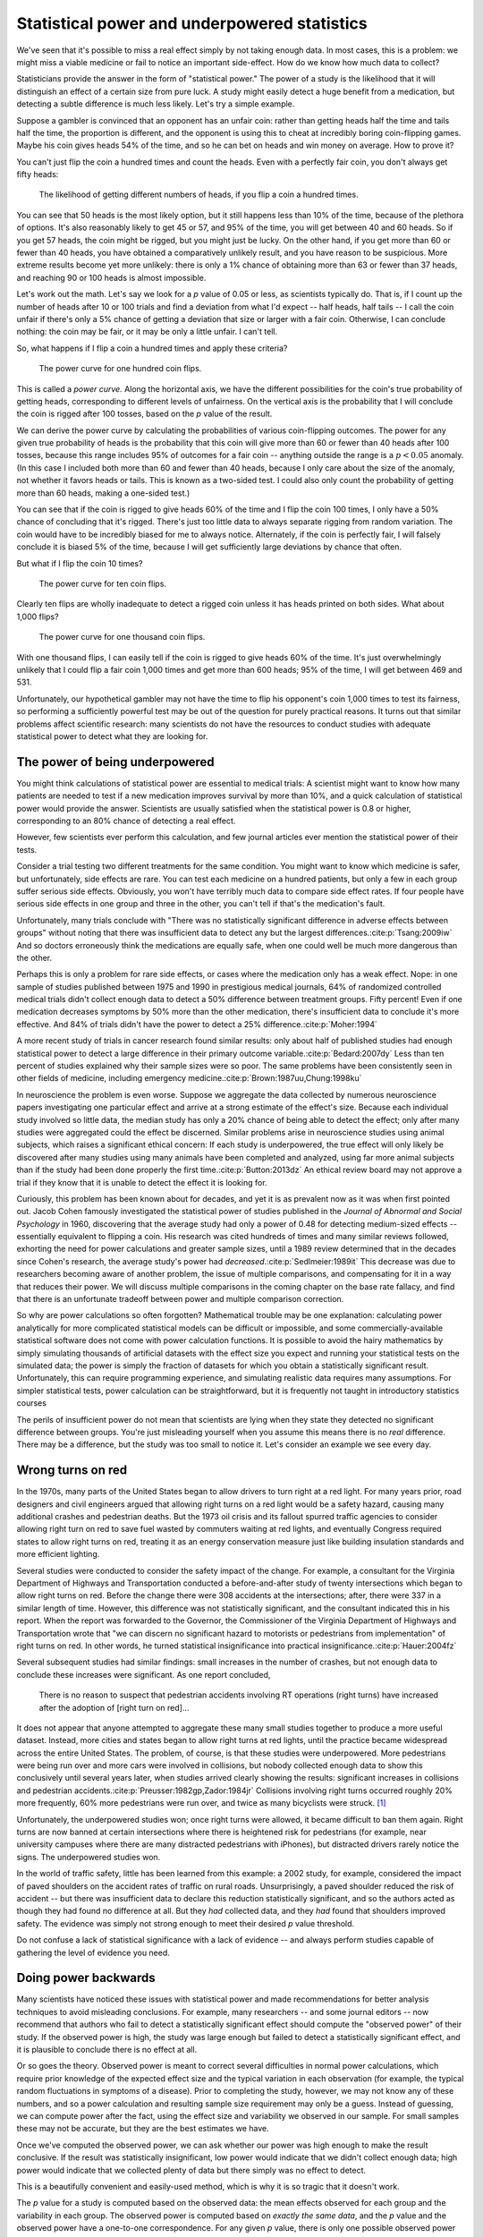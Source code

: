 .. index:: 
   single: power
   see: statistical power; power

.. _power:

Statistical power and underpowered statistics
=============================================

We've seen that it's possible to miss a real effect simply by not taking enough
data. In most cases, this is a problem: we might miss a viable medicine or fail
to notice an important side-effect. How do we know how much data to collect?

Statisticians provide the answer in the form of "statistical power." The power
of a study is the likelihood that it will distinguish an effect of a certain
size from pure luck. A study might easily detect a huge benefit from a
medication, but detecting a subtle difference is much less likely. Let's try a
simple example.

Suppose a gambler is convinced that an opponent has an unfair coin: rather than
getting heads half the time and tails half the time, the proportion is
different, and the opponent is using this to cheat at incredibly boring
coin-flipping games. Maybe his coin gives heads 54% of the time, and so he can
bet on heads and win money on average. How to prove it?

You can't just flip the coin a hundred times and count the heads. Even with a
perfectly fair coin, you don't always get fifty heads:

.. figure:: /plots/binomial.*

  The likelihood of getting different numbers of heads, if you flip a coin a
  hundred times.

You can see that 50 heads is the most likely option, but it still happens less
than 10% of the time, because of the plethora of options. It's also reasonably
likely to get 45 or 57, and 95% of the time, you will get between 40 and 60
heads. So if you get 57 heads, the coin might be rigged, but you might just be
lucky. On the other hand, if you get more than 60 or fewer than 40 heads, you
have obtained a comparatively unlikely result, and you have reason to be
suspicious. More extreme results become yet more unlikely: there is only a 1%
chance of obtaining more than 63 or fewer than 37 heads, and reaching 90 or 100
heads is almost impossible.

Let's work out the math. Let's say we look for a *p* value of 0.05 or less, as
scientists typically do. That is, if I count up the number of heads after 10 or
100 trials and find a deviation from what I'd expect -- half heads, half tails
-- I call the coin unfair if there's only a 5% chance of getting a deviation
that size or larger with a fair coin. Otherwise, I can conclude nothing: the
coin may be fair, or it may be only a little unfair. I can't tell.

So, what happens if I flip a coin a hundred times and apply these criteria?

.. figure:: plots/power-curve-100.*

   The power curve for one hundred coin flips.

.. index:: power curve, power; coin flip

This is called a *power curve.* Along the horizontal axis, we have the different
possibilities for the coin's true probability of getting heads, corresponding to
different levels of unfairness. On the vertical axis is the probability that I
will conclude the coin is rigged after 100 tosses, based on the *p* value of the
result.

We can derive the power curve by calculating the probabilities of various
coin-flipping outcomes. The power for any given true probability of heads is the
probability that this coin will give more than 60 or fewer than 40 heads after
100 tosses, because this range includes 95% of outcomes for a fair coin --
anything outside the range is a :math:`p < 0.05` anomaly. (In this case I
included both more than 60 and fewer than 40 heads, because I only care about
the size of the anomaly, not whether it favors heads or tails. This is known as
a two-sided test. I could also only count the probability of getting more than
60 heads, making a one-sided test.)

You can see that if the coin is rigged to give heads 60% of the time and I flip
the coin 100 times, I only have a 50% chance of concluding that it's
rigged. There's just too little data to always separate rigging from random
variation. The coin would have to be incredibly biased for me to always
notice. Alternately, if the coin is perfectly fair, I will falsely conclude it
is biased 5% of the time, because I will get sufficiently large deviations by
chance that often.

But what if I flip the coin 10 times?

.. figure:: /plots/power-curve-10.*

   The power curve for ten coin flips.

Clearly ten flips are wholly inadequate to detect a rigged coin unless it has
heads printed on both sides. What about 1,000 flips?

.. figure:: plots/power-curve-1000.*

   The power curve for one thousand coin flips.

With one thousand flips, I can easily tell if the coin is rigged to give heads
60% of the time. It's just overwhelmingly unlikely that I could flip a fair coin
1,000 times and get more than 600 heads; 95% of the time, I will get between 469
and 531.

Unfortunately, our hypothetical gambler may not have the time to flip his
opponent's coin 1,000 times to test its fairness, so performing a sufficiently
powerful test may be out of the question for purely practical reasons. It turns
out that similar problems affect scientific research: many scientists do not
have the resources to conduct studies with adequate statistical power to detect
what they are looking for.

.. _power-underpowered:

The power of being underpowered
-------------------------------

You might think calculations of statistical power are essential to medical
trials: A scientist might want to know how many patients are needed to test if a
new medication improves survival by more than 10%, and a quick calculation of
statistical power would provide the answer. Scientists are usually satisfied
when the statistical power is 0.8 or higher, corresponding to an 80% chance of
detecting a real effect.

However, few scientists ever perform this calculation, and few journal articles
ever mention the statistical power of their tests.

Consider a trial testing two different treatments for the same condition. You
might want to know which medicine is safer, but unfortunately, side effects are
rare. You can test each medicine on a hundred patients, but only a few in each
group suffer serious side effects. Obviously, you won't have terribly much data
to compare side effect rates. If four people have serious side effects in one
group and three in the other, you can't tell if that's the medication's fault.

Unfortunately, many trials conclude with "There was no statistically significant
difference in adverse effects between groups" without noting that there was
insufficient data to detect any but the largest
differences.\ :cite:p:`Tsang:2009iw` And so doctors erroneously think the
medications are equally safe, when one could well be much more dangerous than
the other.

Perhaps this is only a problem for rare side effects, or cases where the
medication only has a weak effect. Nope: in one sample of studies published
between 1975 and 1990 in prestigious medical journals, 64% of randomized
controlled medical trials didn't collect enough data to detect a 50% difference
between treatment groups. Fifty percent!  Even if one medication decreases
symptoms by 50% more than the other medication, there's insufficient data to
conclude it's more effective. And 84% of trials didn't have the power to detect
a 25% difference.\ :cite:p:`Moher:1994`

A more recent study of trials in cancer research found similar results: only
about half of published studies had enough statistical power to detect a large
difference in their primary outcome variable.\ :cite:p:`Bedard:2007dy` Less than
ten percent of studies explained why their sample sizes were so poor. The same
problems have been consistently seen in other fields of medicine, including
emergency medicine.\ :cite:p:`Brown:1987uu,Chung:1998ku`

In neuroscience the problem is even worse. Suppose we aggregate the data
collected by numerous neuroscience papers investigating one particular effect
and arrive at a strong estimate of the effect's size. Because each individual
study involved so little data, the median study has only a 20% chance of being
able to detect the effect; only after many studies were aggregated could the
effect be discerned. Similar problems arise in neuroscience studies using animal
subjects, which raises a significant ethical concern: If each study is
underpowered, the true effect will only likely be discovered after many studies
using many animals have been completed and analyzed, using far more animal
subjects than if the study had been done properly the first time.\
:cite:p:`Button:2013dz` An ethical review board may not approve a trial if they
know that it is unable to detect the effect it is looking for.

Curiously, this problem has been known about for decades, and yet it is as
prevalent now as it was when first pointed out. Jacob Cohen famously
investigated the statistical power of studies published in the *Journal of
Abnormal and Social Psychology* in 1960, discovering that the average study had
only a power of 0.48 for detecting medium-sized effects -- essentially
equivalent to flipping a coin. His research was cited hundreds of times and many
similar reviews followed, exhorting the need for power calculations and greater
sample sizes, until a 1989 review determined that in the decades since Cohen's
research, the average study's power had *decreased*.\ :cite:p:`Sedlmeier:1989it`
This decrease was due to researchers becoming aware of another problem, the
issue of multiple comparisons, and compensating for it in a way that reduces
their power. We will discuss multiple comparisons in the coming chapter on the
base rate fallacy, and find that there is an unfortunate tradeoff between power
and multiple comparison correction.

So why are power calculations so often forgotten? Mathematical trouble may be
one explanation: calculating power analytically for more complicated statistical
models can be difficult or impossible, and some commercially-available
statistical software does not come with power calculation functions. It is
possible to avoid the hairy mathematics by simply simulating thousands of
artificial datasets with the effect size you expect and running your statistical
tests on the simulated data; the power is simply the fraction of datasets for
which you obtain a statistically significant result. Unfortunately, this can
require programming experience, and simulating realistic data requires many
assumptions. For simpler statistical tests, power calculation can be
straightforward, but it is frequently not taught in introductory statistics
courses

The perils of insufficient power do not mean that scientists are lying when they
state they detected no significant difference between groups. You're just
misleading yourself when you assume this means there is no *real*
difference. There may be a difference, but the study was too small to notice
it. Let's consider an example we see every day.

.. index:: right turn on red, power; right turn on red

.. _rtor:

Wrong turns on red
------------------

In the 1970s, many parts of the United States began to allow drivers to turn
right at a red light. For many years prior, road designers and civil engineers
argued that allowing right turns on a red light would be a safety hazard,
causing many additional crashes and pedestrian deaths. But the 1973 oil crisis
and its fallout spurred traffic agencies to consider allowing right turn on red
to save fuel wasted by commuters waiting at red lights, and eventually Congress
required states to allow right turns on red, treating it as an energy
conservation measure just like building insulation standards and more efficient
lighting.

Several studies were conducted to consider the safety impact of the change. For
example, a consultant for the Virginia Department of Highways and Transportation
conducted a before-and-after study of twenty intersections which began to allow
right turns on red. Before the change there were 308 accidents at the
intersections; after, there were 337 in a similar length of time. However, this
difference was not statistically significant, and the consultant indicated this
in his report. When the report was forwarded to the Governor, the Commissioner
of the Virginia Department of Highways and Transportation wrote that "we can
discern no significant hazard to motorists or pedestrians from implementation"
of right turns on red. In other words, he turned statistical insignificance into
practical insignificance.\ :cite:p:`Hauer:2004fz`

Several subsequent studies had similar findings: small increases in the number
of crashes, but not enough data to conclude these increases were significant. As
one report concluded,

   There is no reason to suspect that pedestrian accidents involving RT
   operations (right turns) have increased after the adoption of [right turn on
   red]...

It does not appear that anyone attempted to aggregate these many small studies
together to produce a more useful dataset. Instead, more cities and states began
to allow right turns at red lights, until the practice became widespread across
the entire United States. The problem, of course, is that these studies were
underpowered. More pedestrians were being run over and more cars were involved
in collisions, but nobody collected enough data to show this conclusively until
several years later, when studies arrived clearly showing the results:
significant increases in collisions and pedestrian accidents.\
:cite:p:`Preusser:1982gp,Zador:1984jr` Collisions involving right turns occurred
roughly 20% more frequently, 60% more pedestrians were run over, and twice as
many bicyclists were struck. [#rare]_

Unfortunately, the underpowered studies won; once right turns were allowed, it
became difficult to ban them again. Right turns are now banned at certain
intersections where there is heightened risk for pedestrians (for example, near
university campuses where there are many distracted pedestrians with iPhones),
but distracted drivers rarely notice the signs. The underpowered studies won.

In the world of traffic safety, little has been learned from this example: a
2002 study, for example, considered the impact of paved shoulders on the
accident rates of traffic on rural roads. Unsurprisingly, a paved shoulder
reduced the risk of accident -- but there was insufficient data to declare this
reduction statistically significant, and so the authors acted as though they had
found no difference at all. But they *had* collected data, and they *had* found
that shoulders improved safety. The evidence was simply not strong enough to
meet their desired *p* value threshold.

Do not confuse a lack of statistical significance with a lack of evidence -- and
always perform studies capable of gathering the level of evidence you need.

.. index:: observed power, power; observed

Doing power backwards
---------------------

Many scientists have noticed these issues with statistical power and made
recommendations for better analysis techniques to avoid misleading
conclusions. For example, many researchers -- and some journal editors -- now
recommend that authors who fail to detect a statistically significant effect
should compute the "observed power" of their study. If the observed power is
high, the study was large enough but failed to detect a statistically
significant effect, and it is plausible to conclude there is no effect at all.

Or so goes the theory. Observed power is meant to correct several difficulties
in normal power calculations, which require prior knowledge of the expected
effect size and the typical variation in each observation (for example, the
typical random fluctuations in symptoms of a disease). Prior to completing the
study, however, we may not know any of these numbers, and so a power calculation
and resulting sample size requirement may only be a guess. Instead of guessing,
we can compute power after the fact, using the effect size and variability we
observed in our sample. For small samples these may not be accurate, but they
are the best estimates we have.

Once we've computed the observed power, we can ask whether our power was high
enough to make the result conclusive. If the result was statistically
insignificant, low power would indicate that we didn't collect enough data; high
power would indicate that we collected plenty of data but there simply was no
effect to detect.

This is a beautifully convenient and easily-used method, which is why it is so
tragic that it doesn't work.

The *p* value for a study is computed based on the observed data: the mean
effects observed for each group and the variability in each group. The observed
power is computed based on *exactly the same data*, and the *p* value and the
observed power have a one-to-one correspondence. For any given *p* value, there
is only one possible observed power you will ever obtain. If you see :math:`p =
0.06`, there is only one possible observed power. [#opower]_

Even worse, the relationship between observed power and evidence is exactly the
opposite of what we assumed.\ :cite:p:`Hoenig:2001cg` As the *p* value
decreases, indicating stronger evidence that there is a true effect, the
observed power *increases*. If we have two similar studies which both produced
statistically insignificant results, the study with the smaller *p* value offers
stronger evidence that there is a true effect -- but it has a greater observed
power and hence offers stronger evidence that there is *no* effect, according to
our earlier reasoning.

This paradox (the ":index:`power approach paradox`") makes observed power
calculations essentially useless. The observed power does not reveal any
information about the data that the *p* value does not, and it is easy to
misinterpret.

Another approach differs in the details but suffers from the same
paradox. Instead of computing the power of our study for detect the effect we
estimated, we calculate the effect size necessary to achieve a target power
level (such as 0.8) and call it the ":index:`detectable effect size`". If the
detectable effect size is very small, we could interpret this as evidence that
no effect exists -- if one did, surely we would have noticed it. If the
detectable effect is very large, our study was underpowered.

This approach leads to the same paradox. If we have two studies with the same
sample size and estimated effect sizes, but one has a lower *p* value, this
implies the variation was less in that study -- smaller random variation means
the true effect can be more easily discerned. It also means the detectable
effect size will be smaller, for the same reason, and so the *p* value offers
stronger evidence that there is a true effect while the detectable effect size
suggests stronger evidence that no effect exists.

Hypothesis testing cannot prove that there is no effect; it can only prove that
you haven't found one yet.

.. admonition:: What should you do?

   * Calculate the statistical power of your study in advance to determine the
     appropriate sample size.
   * If you find no statistically significant effect, remember that the effect
     could simply be smaller than you can reliably detect. "Not significant"
     does not mean "nonexistent."
   * Remember that "statistically insignificant" does not mean "zero"; even if
     your result is insignificant, it represents the best available estimate
     given the data you have collected.

.. [#rare] It is important to note that accidents involving right turns are
   rare, so these changes amount to less than 100 deaths per year in the United
   States.\ :cite:p:`nhtsa` A 60% increase in a small number is still small --
   but nonetheless, a statistical error kills dozens of people each year!

.. [#opower] I won't quote a specific observed power because it depends on the
   type of statistical test you are performing to get your *p* value.
